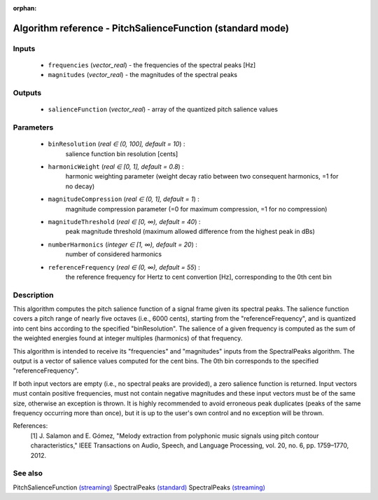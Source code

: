 :orphan:

Algorithm reference - PitchSalienceFunction (standard mode)
===========================================================

Inputs
------

 - ``frequencies`` (*vector_real*) - the frequencies of the spectral peaks [Hz]
 - ``magnitudes`` (*vector_real*) - the magnitudes of the spectral peaks

Outputs
-------

 - ``salienceFunction`` (*vector_real*) - array of the quantized pitch salience values

Parameters
----------

 - ``binResolution`` (*real ∈ (0, 100], default = 10*) :
     salience function bin resolution [cents]
 - ``harmonicWeight`` (*real ∈ [0, 1], default = 0.8*) :
     harmonic weighting parameter (weight decay ratio between two consequent harmonics, =1 for no decay)
 - ``magnitudeCompression`` (*real ∈ (0, 1], default = 1*) :
     magnitude compression parameter (=0 for maximum compression, =1 for no compression)
 - ``magnitudeThreshold`` (*real ∈ [0, ∞), default = 40*) :
     peak magnitude threshold (maximum allowed difference from the highest peak in dBs)
 - ``numberHarmonics`` (*integer ∈ [1, ∞), default = 20*) :
     number of considered harmonics
 - ``referenceFrequency`` (*real ∈ (0, ∞), default = 55*) :
     the reference frequency for Hertz to cent convertion [Hz], corresponding to the 0th cent bin

Description
-----------

This algorithm computes the pitch salience function of a signal frame given its spectral peaks. The salience function covers a pitch range of nearly five octaves (i.e., 6000 cents), starting from the "referenceFrequency", and is quantized into cent bins according to the specified "binResolution". The salience of a given frequency is computed as the sum of the weighted energies found at integer multiples (harmonics) of that frequency. 

This algorithm is intended to receive its "frequencies" and "magnitudes" inputs from the SpectralPeaks algorithm. The output is a vector of salience values computed for the cent bins. The 0th bin corresponds to the specified "referenceFrequency".

If both input vectors are empty (i.e., no spectral peaks are provided), a zero salience function is returned. Input vectors must contain positive frequencies, must not contain negative magnitudes and these input vectors must be of the same size, otherwise an exception is thrown. It is highly recommended to avoid erroneous peak duplicates (peaks of the same frequency occurring more than once), but it is up to the user's own control and no exception will be thrown.


References:
  [1] J. Salamon and E. Gómez, "Melody extraction from polyphonic music
  signals using pitch contour characteristics," IEEE Transactions on Audio,
  Speech, and Language Processing, vol. 20, no. 6, pp. 1759–1770, 2012.



See also
--------

PitchSalienceFunction `(streaming) <streaming_PitchSalienceFunction.html>`__
SpectralPeaks `(standard) <std_SpectralPeaks.html>`__
SpectralPeaks `(streaming) <streaming_SpectralPeaks.html>`__